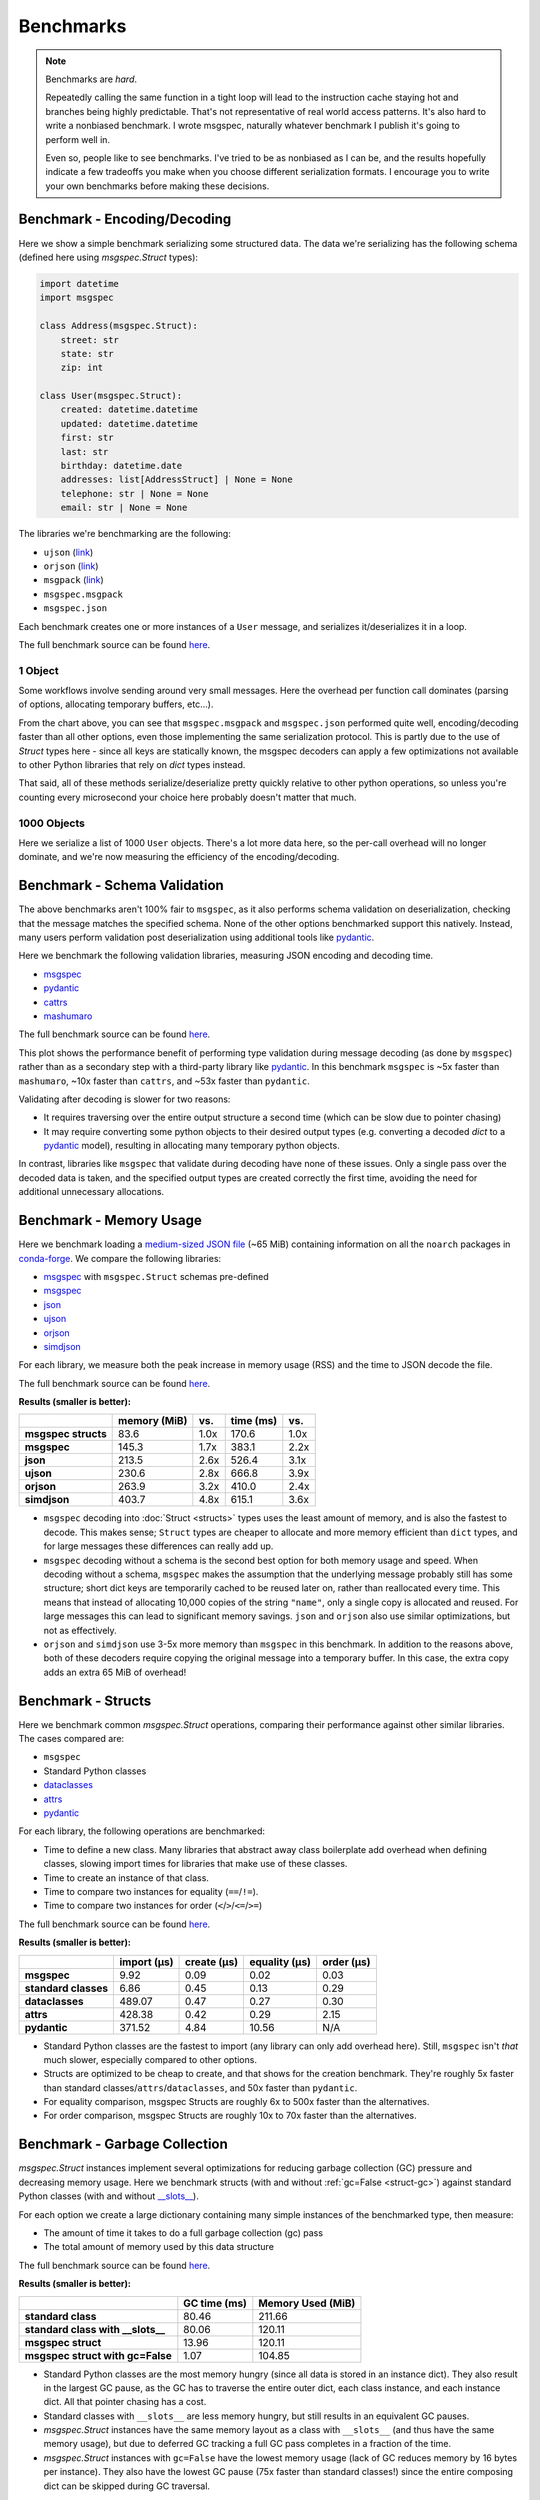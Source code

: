 Benchmarks
==========

.. note::

    Benchmarks are *hard*.

    Repeatedly calling the same function in a tight loop will lead to the
    instruction cache staying hot and branches being highly predictable. That's
    not representative of real world access patterns. It's also hard to write a
    nonbiased benchmark. I wrote msgspec, naturally whatever benchmark I
    publish it's going to perform well in.

    Even so, people like to see benchmarks. I've tried to be as nonbiased as I
    can be, and the results hopefully indicate a few tradeoffs you make when
    you choose different serialization formats. I encourage you to write your
    own benchmarks before making these decisions.


.. _encoding-benchmark:


Benchmark - Encoding/Decoding
-----------------------------

Here we show a simple benchmark serializing some structured data. The data
we're serializing has the following schema (defined here using `msgspec.Struct`
types):

.. code-block:: python

    import datetime
    import msgspec

    class Address(msgspec.Struct):
        street: str
        state: str
        zip: int

    class User(msgspec.Struct):
        created: datetime.datetime
        updated: datetime.datetime
        first: str
        last: str
        birthday: datetime.date
        addresses: list[AddressStruct] | None = None
        telephone: str | None = None
        email: str | None = None

The libraries we're benchmarking are the following:

- ``ujson`` (`link <https://github.com/ultrajson/ultrajson>`__)
- ``orjson`` (`link <https://github.com/ijl/orjson>`__)
- ``msgpack`` (`link <https://github.com/msgpack/msgpack-python>`__)
- ``msgspec.msgpack``
- ``msgspec.json``

Each benchmark creates one or more instances of a ``User`` message, and
serializes it/deserializes it in a loop.

The full benchmark source can be found
`here <https://github.com/jcrist/msgspec/tree/main/benchmarks/bench_encodings.py>`__.

1 Object
^^^^^^^^

Some workflows involve sending around very small messages. Here the overhead
per function call dominates (parsing of options, allocating temporary buffers,
etc...).

.. raw:: html

    <div id="bench-1" style="width:75%"></div>

From the chart above, you can see that ``msgspec.msgpack`` and ``msgspec.json``
performed quite well, encoding/decoding faster than all other options, even
those implementing the same serialization protocol. This is partly due to the
use of `Struct` types here - since all keys are statically known, the msgspec
decoders can apply a few optimizations not available to other Python libraries
that rely on `dict` types instead.

That said, all of these methods serialize/deserialize pretty quickly relative
to other python operations, so unless you're counting every microsecond your
choice here probably doesn't matter that much.

1000 Objects
^^^^^^^^^^^^

Here we serialize a list of 1000 ``User`` objects. There's a lot more data
here, so the per-call overhead will no longer dominate, and we're now measuring
the efficiency of the encoding/decoding.

.. raw:: html

    <div id="bench-1k" style="width:75%"></div>


Benchmark - Schema Validation
-----------------------------

The above benchmarks aren't 100% fair to ``msgspec``, as it also performs
schema validation on deserialization, checking that the message matches the
specified schema. None of the other options benchmarked support this natively.
Instead, many users perform validation post deserialization using additional
tools like pydantic_.

Here we benchmark the following validation libraries, measuring JSON encoding
and decoding time.

- msgspec_
- pydantic_
- cattrs_
- mashumaro_

The full benchmark source can be found
`here <https://github.com/jcrist/msgspec/tree/main/benchmarks/bench_validation.py>`__.

.. raw:: html

    <div id="bench-1k-validate" style="width:75%"></div>

This plot shows the performance benefit of performing type validation during
message decoding (as done by ``msgspec``) rather than as a secondary step with
a third-party library like pydantic_. In this benchmark ``msgspec`` is ~5x
faster than ``mashumaro``, ~10x faster than ``cattrs``, and ~53x faster than
``pydantic``.

Validating after decoding is slower for two reasons:

- It requires traversing over the entire output structure a second time (which
  can be slow due to pointer chasing)

- It may require converting some python objects to their desired output types
  (e.g. converting a decoded `dict` to a pydantic_ model), resulting in
  allocating many temporary python objects.

In contrast, libraries like ``msgspec`` that validate during decoding have none
of these issues. Only a single pass over the decoded data is taken, and the
specified output types are created correctly the first time, avoiding the need
for additional unnecessary allocations.

.. _memory-benchmark:

Benchmark - Memory Usage
------------------------

Here we benchmark loading a `medium-sized JSON file
<https://conda.anaconda.org/conda-forge/noarch/repodata.json>`__ (~65 MiB)
containing information on all the ``noarch`` packages in conda-forge_. We
compare the following libraries:

- msgspec_ with ``msgspec.Struct`` schemas pre-defined
- msgspec_
- json_
- ujson_
- orjson_
- simdjson_

For each library, we measure both the peak increase in memory usage (RSS) and
the time to JSON decode the file.

The full benchmark source can be found `here
<https://github.com/jcrist/msgspec/tree/main/benchmarks/bench_memory.py>`__.

**Results (smaller is better):**

+---------------------+--------------+------+-----------+------+
|                     | memory (MiB) | vs.  | time (ms) | vs.  |
+=====================+==============+======+===========+======+
| **msgspec structs** | 83.6         | 1.0x | 170.6     | 1.0x |
+---------------------+--------------+------+-----------+------+
| **msgspec**         | 145.3        | 1.7x | 383.1     | 2.2x |
+---------------------+--------------+------+-----------+------+
| **json**            | 213.5        | 2.6x | 526.4     | 3.1x |
+---------------------+--------------+------+-----------+------+
| **ujson**           | 230.6        | 2.8x | 666.8     | 3.9x |
+---------------------+--------------+------+-----------+------+
| **orjson**          | 263.9        | 3.2x | 410.0     | 2.4x |
+---------------------+--------------+------+-----------+------+
| **simdjson**        | 403.7        | 4.8x | 615.1     | 3.6x |
+---------------------+--------------+------+-----------+------+

- ``msgspec`` decoding into :doc:`Struct <structs>` types uses the least amount of
  memory, and is also the fastest to decode. This makes sense; ``Struct`` types
  are cheaper to allocate and more memory efficient than ``dict`` types, and for
  large messages these differences can really add up.

- ``msgspec`` decoding without a schema is the second best option for both
  memory usage and speed. When decoding without a schema, ``msgspec`` makes the
  assumption that the underlying message probably still has some structure;
  short dict keys are temporarily cached to be reused later on, rather than
  reallocated every time. This means that instead of allocating 10,000 copies
  of the string ``"name"``, only a single copy is allocated and reused. For
  large messages this can lead to significant memory savings. ``json`` and
  ``orjson`` also use similar optimizations, but not as effectively.

- ``orjson`` and ``simdjson`` use 3-5x more memory than ``msgspec`` in this
  benchmark. In addition to the reasons above, both of these decoders require
  copying the original message into a temporary buffer. In this case, the extra
  copy adds an extra 65 MiB of overhead!


.. _struct-benchmark:

Benchmark - Structs
-------------------

Here we benchmark common `msgspec.Struct` operations, comparing their
performance against other similar libraries. The cases compared are:

- ``msgspec``
- Standard Python classes
- dataclasses_
- attrs_
- pydantic_

For each library, the following operations are benchmarked:

- Time to define a new class. Many libraries that abstract away class
  boilerplate add overhead when defining classes, slowing import times for
  libraries that make use of these classes.
- Time to create an instance of that class.
- Time to compare two instances for equality (``==``/``!=``).
- Time to compare two instances for order (``<``/``>``/``<=``/``>=``)

The full benchmark source can be found `here
<https://github.com/jcrist/msgspec/tree/main/benchmarks/bench_structs.py>`__.

**Results (smaller is better):**

+----------------------+-------------+-------------+---------------+------------+
|                      | import (μs) | create (μs) | equality (μs) | order (μs) |
+======================+=============+=============+===============+============+
| **msgspec**          | 9.92        | 0.09        | 0.02          | 0.03       |
+----------------------+-------------+-------------+---------------+------------+
| **standard classes** | 6.86        | 0.45        | 0.13          | 0.29       |
+----------------------+-------------+-------------+---------------+------------+
| **dataclasses**      | 489.07      | 0.47        | 0.27          | 0.30       |
+----------------------+-------------+-------------+---------------+------------+
| **attrs**            | 428.38      | 0.42        | 0.29          | 2.15       |
+----------------------+-------------+-------------+---------------+------------+
| **pydantic**         | 371.52      | 4.84        | 10.56         | N/A        |
+----------------------+-------------+-------------+---------------+------------+

- Standard Python classes are the fastest to import (any library can only add
  overhead here). Still, ``msgspec`` isn't *that* much slower, especially
  compared to other options.
- Structs are optimized to be cheap to create, and that shows for the creation
  benchmark. They're roughly 5x faster than standard
  classes/``attrs``/``dataclasses``, and 50x faster than ``pydantic``.
- For equality comparison, msgspec Structs are roughly 6x to 500x faster than
  the alternatives.
- For order comparison, msgspec Structs are roughly 10x to 70x faster than the
  alternatives.

.. _struct-gc-benchmark:

Benchmark - Garbage Collection
------------------------------

`msgspec.Struct` instances implement several optimizations for reducing garbage
collection (GC) pressure and decreasing memory usage. Here we benchmark structs
(with and without :ref:`gc=False <struct-gc>`) against standard Python
classes (with and without `__slots__
<https://docs.python.org/3/reference/datamodel.html#slots>`__).

For each option we create a large dictionary containing many simple instances
of the benchmarked type, then measure:

- The amount of time it takes to do a full garbage collection (gc) pass
- The total amount of memory used by this data structure

The full benchmark source can be found `here
<https://github.com/jcrist/msgspec/tree/main/benchmarks/bench_gc.py>`__.

**Results (smaller is better):**

+-----------------------------------+--------------+-------------------+
|                                   | GC time (ms) | Memory Used (MiB) |
+===================================+==============+===================+
| **standard class**                | 80.46        | 211.66            |
+-----------------------------------+--------------+-------------------+
| **standard class with __slots__** | 80.06        | 120.11            |
+-----------------------------------+--------------+-------------------+
| **msgspec struct**                | 13.96        | 120.11            |
+-----------------------------------+--------------+-------------------+
| **msgspec struct with gc=False**  | 1.07         | 104.85            |
+-----------------------------------+--------------+-------------------+

- Standard Python classes are the most memory hungry (since all data is stored
  in an instance dict). They also result in the largest GC pause, as the GC has
  to traverse the entire outer dict, each class instance, and each instance
  dict. All that pointer chasing has a cost.

- Standard classes with ``__slots__`` are less memory hungry, but still results
  in an equivalent GC pauses.

- `msgspec.Struct` instances have the same memory layout as a class with
  ``__slots__`` (and thus have the same memory usage), but due to deferred GC
  tracking a full GC pass completes in a fraction of the time.

- `msgspec.Struct` instances with ``gc=False`` have the lowest memory usage
  (lack of GC reduces memory by 16 bytes per instance). They also have the
  lowest GC pause (75x faster than standard classes!) since the entire
  composing dict can be skipped during GC traversal.


.. _benchmark-library-size:

Benchmark - Library Size
------------------------

Here we compare the on-disk size of a few Python libraries.

The full benchmark source can be found `here
<https://github.com/jcrist/msgspec/tree/main/benchmarks/bench_library_size.py>`__.

**Results (smaller is better)**

+--------------+---------+------------+-------------+
|              | version | size (MiB) | vs. msgspec |
+==============+=========+============+=============+
| **msgspec**  | 0.12.0  | 0.34       | 1.00x       |
+--------------+---------+------------+-------------+
| **orjson**   | 3.8.5   | 0.56       | 1.64x       |
+--------------+---------+------------+-------------+
| **msgpack**  | 1.0.4   | 0.99       | 2.91x       |
+--------------+---------+------------+-------------+
| **pydantic** | 1.10.4  | 8.71       | 25.67x      |
+--------------+---------+------------+-------------+

The functionality available in ``msgspec`` is comparable to that of orjson_,
msgpack_, and pydantic_ combined. However, the total installed binary size of
``msgspec`` is a fraction of that of any of these libraries.

.. raw:: html

    <script src="https://cdn.jsdelivr.net/npm/vega@5.22.1"></script>
    <script src="https://cdn.jsdelivr.net/npm/vega-lite@5.5.0"></script>
    <script src="https://cdn.jsdelivr.net/npm/vega-embed@6.21.0"></script>

.. raw:: html

    <script type="text/javascript">

    function buildPlot(div, rows, title) {
        var i, time_unit, scale, max_time = 0;
        for (i = 0; i < rows.length; i++) {
            var total = rows[i][1] + rows[i][2];
            if (total > max_time) {
                max_time = total;
            }
        }
        if (max_time < 1e-6) {
            time_unit = "ns";
            scale = 1e9;
        }
        else if (max_time < 1e-3) {
            time_unit = "μs";
            scale = 1e6;
        }
        else {
            time_unit = "ms";
            scale = 1e3;
        }

        var columns = ["encode", "decode", "total"];
        var data = [];
        for (i = 0; i < rows.length; i++) {
            var lib = rows[i][0];
            var et = rows[i][1] * scale;
            var dt = rows[i][2] * scale;
            var tt = et + dt;
            data.push({library: lib, method: "encode", time: et});
            data.push({library: lib, method: "decode", time: dt});
            data.push({library: lib, method: "total", time: tt});
        }

        var spec = {
            "$schema": "https://vega.github.io/schema/vega-lite/v5.2.0.json",
            "title": title,
            "config": {
                "view": {"stroke": null},
                "legend": {"title": null, "labelFontSize": 12},
                "title": {"fontSize": 14, "offset": 10},
                "axis": {"titleFontSize": 12, "titlePadding": 10}
            },
            "width": "container",
            "data": {"values": data},
            "transform": [
                {
                    "calculate": `join([format(datum.time, '.3'), ' ${time_unit}'], '')`,
                    "as": "tooltip",
                }
            ],
            "mark": "bar",
            "encoding": {
                "color": {
                    "field": "method",
                    "type": "nominal",
                    "scale": {"scheme": "tableau20"},
                    "sort": columns,
                },
                "row": {
                    "field": "library",
                    "header": {
                        "labelExpr": "split(datum.label, ' ')",
                        "orient": "left",
                        "labelAngle": 0,
                        "labelAlign": "left",
                        "labelFontSize": 12
                    },
                    "sort": {"field": "time", "op": "sum", "order": "ascending"},
                    "title": null,
                    "type": "nominal",
                },
                "tooltip": {"field": "tooltip", "type": "nominal"},
                "x": {
                    "axis": {"grid": false, "title": `Time (${time_unit})`},
                    "field": "time",
                    "type": "quantitative",
                },
                "y": {
                    "axis": {"labels": false, "ticks": false, "title": null},
                    "field": "method",
                    "type": "nominal",
                    "sort": columns,
                },
            },
        };
        vegaEmbed(div, spec);
    }

    var results = {"1": [["ujson", 8.84270281996578e-07, 1.0871249899719259e-06], ["orjson", 3.3673289700527675e-07, 6.413737859984394e-07], ["msgpack", 4.28064417996211e-07, 8.480497380078305e-07], ["msgspec msgpack", 1.3747216549745643e-07, 3.069279890041798e-07], ["msgspec json", 1.599605484989297e-07, 3.543731710014981e-07]], "1k": [["ujson", 0.0012730492400078218, 0.0019118277849702282], ["orjson", 0.0004415582520014141, 0.0011026356000002125], ["msgpack", 0.0007283394380065147, 0.0017851269550010328], ["msgspec msgpack", 0.00020273890200041934, 0.0006567235120019176], ["msgspec json", 0.0002548581139999442, 0.000684194738001679]]}
    var results_valid = [["msgspec", 0.0002760087479982758, 0.0007443322900071508], ["pydantic", 0.019481081699996138, 0.03411734719993546], ["cattrs", 0.004493436680058948, 0.0058110291200864595], ["mashumaro", 0.001625292940007057, 0.00362884624999424]]
    buildPlot('#bench-1', results["1"], "Benchmark - 1 Object");
    buildPlot('#bench-1k', results["1k"], "Benchmark - 1000 Objects");
    buildPlot('#bench-1k-validate', results_valid, "Benchmark - 1000 Objects, With Validation");
    </script>


.. _msgspec: https://jcristharif.com/msgspec/
.. _msgpack: https://github.com/msgpack/msgpack-python
.. _orjson: https://github.com/ijl/orjson
.. _json: https://docs.python.org/3/library/json.html
.. _simdjson: https://github.com/TkTech/pysimdjson
.. _ujson: https://github.com/ultrajson/ultrajson
.. _attrs: https://www.attrs.org
.. _dataclasses: https://docs.python.org/3/library/dataclasses.html
.. _pydantic: https://pydantic-docs.helpmanual.io/
.. _cattrs: https://catt.rs/en/latest/
.. _mashumaro: https://github.com/Fatal1ty/mashumaro
.. _conda-forge: https://conda-forge.org/
